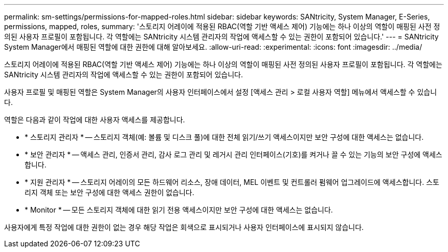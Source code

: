 ---
permalink: sm-settings/permissions-for-mapped-roles.html 
sidebar: sidebar 
keywords: SANtricity, System Manager, E-Series, permissions, mapped, roles, 
summary: '스토리지 어레이에 적용된 RBAC(역할 기반 액세스 제어) 기능에는 하나 이상의 역할이 매핑된 사전 정의된 사용자 프로필이 포함됩니다. 각 역할에는 SANtricity 시스템 관리자의 작업에 액세스할 수 있는 권한이 포함되어 있습니다.' 
---
= SANtricity System Manager에서 매핑된 역할에 대한 권한에 대해 알아보세요.
:allow-uri-read: 
:experimental: 
:icons: font
:imagesdir: ../media/


[role="lead"]
스토리지 어레이에 적용된 RBAC(역할 기반 액세스 제어) 기능에는 하나 이상의 역할이 매핑된 사전 정의된 사용자 프로필이 포함됩니다. 각 역할에는 SANtricity 시스템 관리자의 작업에 액세스할 수 있는 권한이 포함되어 있습니다.

사용자 프로필 및 매핑된 역할은 System Manager의 사용자 인터페이스에서 설정 [액세스 관리 > 로컬 사용자 역할] 메뉴에서 액세스할 수 있습니다.

역할은 다음과 같이 작업에 대한 사용자 액세스를 제공합니다.

* * 스토리지 관리자 * -- 스토리지 객체(예: 볼륨 및 디스크 풀)에 대한 전체 읽기/쓰기 액세스이지만 보안 구성에 대한 액세스는 없습니다.
* * 보안 관리자 * -- 액세스 관리, 인증서 관리, 감사 로그 관리 및 레거시 관리 인터페이스(기호)를 켜거나 끌 수 있는 기능의 보안 구성에 액세스합니다.
* * 지원 관리자 * -- 스토리지 어레이의 모든 하드웨어 리소스, 장애 데이터, MEL 이벤트 및 컨트롤러 펌웨어 업그레이드에 액세스합니다. 스토리지 객체 또는 보안 구성에 대한 액세스 권한이 없습니다.
* * Monitor * -- 모든 스토리지 객체에 대한 읽기 전용 액세스이지만 보안 구성에 대한 액세스는 없습니다.


사용자에게 특정 작업에 대한 권한이 없는 경우 해당 작업은 회색으로 표시되거나 사용자 인터페이스에 표시되지 않습니다.

